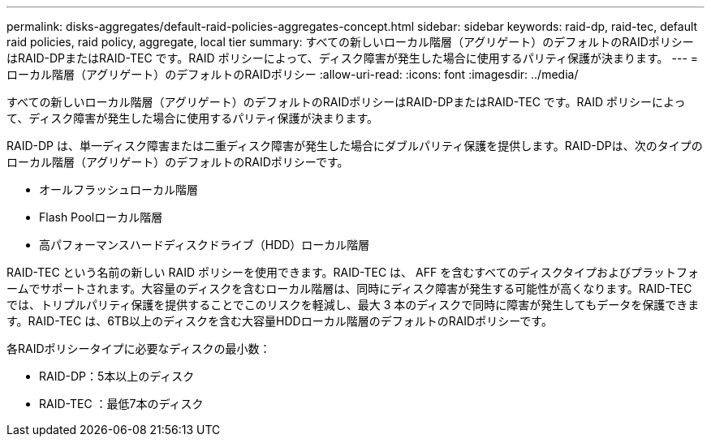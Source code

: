 ---
permalink: disks-aggregates/default-raid-policies-aggregates-concept.html 
sidebar: sidebar 
keywords: raid-dp, raid-tec, default raid policies, raid policy, aggregate, local tier 
summary: すべての新しいローカル階層（アグリゲート）のデフォルトのRAIDポリシーはRAID-DPまたはRAID-TEC です。RAID ポリシーによって、ディスク障害が発生した場合に使用するパリティ保護が決まります。 
---
= ローカル階層（アグリゲート）のデフォルトのRAIDポリシー
:allow-uri-read: 
:icons: font
:imagesdir: ../media/


[role="lead"]
すべての新しいローカル階層（アグリゲート）のデフォルトのRAIDポリシーはRAID-DPまたはRAID-TEC です。RAID ポリシーによって、ディスク障害が発生した場合に使用するパリティ保護が決まります。

RAID-DP は、単一ディスク障害または二重ディスク障害が発生した場合にダブルパリティ保護を提供します。RAID-DPは、次のタイプのローカル階層（アグリゲート）のデフォルトのRAIDポリシーです。

* オールフラッシュローカル階層
* Flash Poolローカル階層
* 高パフォーマンスハードディスクドライブ（HDD）ローカル階層


RAID-TEC という名前の新しい RAID ポリシーを使用できます。RAID-TEC は、 AFF を含むすべてのディスクタイプおよびプラットフォームでサポートされます。大容量のディスクを含むローカル階層は、同時にディスク障害が発生する可能性が高くなります。RAID-TEC では、トリプルパリティ保護を提供することでこのリスクを軽減し、最大 3 本のディスクで同時に障害が発生してもデータを保護できます。RAID-TEC は、6TB以上のディスクを含む大容量HDDローカル階層のデフォルトのRAIDポリシーです。

各RAIDポリシータイプに必要なディスクの最小数：

* RAID-DP：5本以上のディスク
* RAID-TEC ：最低7本のディスク

